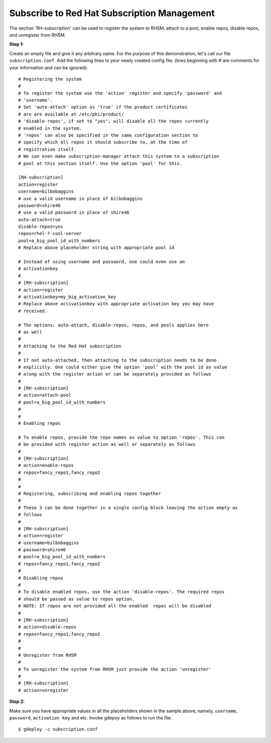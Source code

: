 Subscribe to Red Hat Subscription Management
===========================================

The section 'RH-subscription' can be used to register the system to RHSM,
attach to a pool, enable repos, disable repos, and unregister from RHSM.


**Step 1:**

Create an empty file and give it any arbitrary name. For the purpose of this
demonstration, let's call our file ``subscription.conf``. Add the following
lines to your newly created config file.
(lines beginning with # are comments for your information and can be ignored)::

 # Registering the system
 #
 # To register the system use the 'action' register and specify 'password' and
 # 'username'.
 # Set 'auto-attach' option as 'true' if the product certificates
 # are are available at /etc/pki/product/
 # 'disable-repos', if set to "yes", will disable all the repos currently
 # enabled in the system.
 # 'repos' can also be specified in the same configuration section to
 # specify which all repos it should subscribe to, at the time of
 # registration itself.
 # We can even make subscription-manager attach this system to a subscription
 # pool at this section itself. Use the option 'pool' for this.

 [RH-subscription]
 action=register
 username=bilbobaggins
 # use a valid username in place of bilbobaggins
 password=shire46
 # use a valid password in place of shire46
 auto-attach=true
 disable-repos=yes
 repos=rhel-7-cool-server
 pool=a_big_pool_id_with_numbers
 # Replace above placeholder string with appropriate pool id

 # Instead of using username and password, one could even use an
 # activationkey
 #
 # [RH-subscription]
 # action=register
 # activationkey=my_big_activation_key
 # Replace above activationkey with appropriate activation key you may have
 # received.

 # The options: auto-attach, disable-repos, repos, and pools applies here
 # as well
 #
 # Attaching to the Red Hat subscription
 #
 # If not auto-attached, then attaching to the subscription needs to be done
 # explicitly. One could either give the option 'pool' with the pool id as value
 # along with the register action or can be separately provided as follows
 #
 # [RH-subscription]
 # action=attach-pool
 # pool=a_big_pool_id_with_numbers
 #
 #  
 # Enabling repos

 # To enable repos, provide the repo names as value to option 'repos'. This can
 # be provided with register action as well or separately as follows
 #
 # [RH-subscription]
 # action=enable-repos
 # repos=fancy_repo1,fancy_repo2
 #
 #
 # Registering, subscribing and enabling repos together
 #
 # These 3 can be done together in a single config block leaving the action empty as
 # follows
 #
 # [RH-subscription]
 # action=register
 # username=bilbobaggins
 # password=shire46
 # pool=a_big_pool_id_with_numbers
 # repos=fancy_repo1,fancy_repo2
 #
 # Disabling repos
 #
 # To disable enabled repos, use the action 'disable-repos'. The required repos
 # should be passed as value to repos option.
 # NOTE: If repos are not provided all the enabled  repos will be disabled
 #
 # [RH-subscription]
 # action=disable-repos
 # repos=fancy_repo1,fancy_repo2
 #
 #
 # Unregister from RHSM
 #
 # To unregister the system from RHSM just provide the action 'unregister'
 #
 # [RH-subscription]
 # action=unregister
 
**Step 2:**

Make sure you have appropriate values in all the placeholders shown in the
sample above, namely, ``username``, ``password``, ``activation key`` and etc.
Invoke gdepoy as follows to run the file::
  
  $ gdeploy -c subscription.conf


